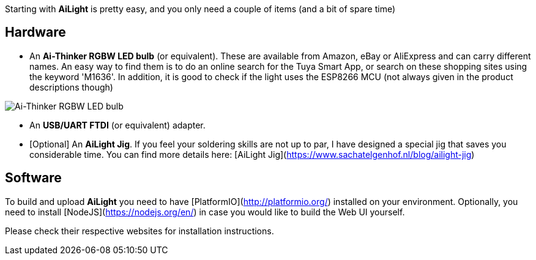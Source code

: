 Starting with **AiLight** is pretty easy, and you only need a couple of items (and a bit of spare time)

== Hardware
* An **Ai-Thinker RGBW LED bulb** (or equivalent). These are available from Amazon, eBay or AliExpress and can carry different names. An easy way to find them is to do an online search for the Tuya Smart App, or search on these shopping sites using the keyword 'M1636'. In addition, it is good to check if the light uses the ESP8266 MCU (not always given in the product descriptions though)

image::https://www.sachatelgenhof.nl/user/pages/02.blog/ailight/ai_thinker.jpg[Ai-Thinker RGBW LED bulb]

* An **USB/UART FTDI** (or equivalent) adapter.
* [Optional] An **AiLight Jig**. If you feel your soldering skills are not up to par, I have designed a special jig that saves you considerable time. You can find more details here: [AiLight Jig](https://www.sachatelgenhof.nl/blog/ailight-jig)

== Software
To build and upload **AiLight** you need to have [PlatformIO](http://platformio.org/) installed on your environment. Optionally, you need to install [NodeJS](https://nodejs.org/en/) in case you would like to build the Web UI yourself. 

Please check their respective websites for installation instructions.
